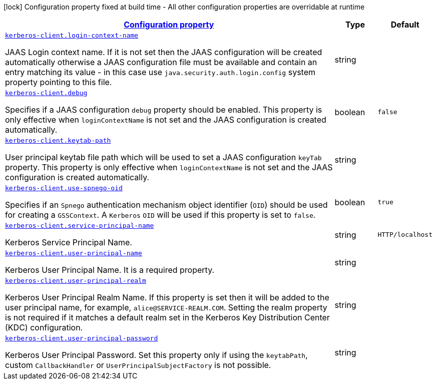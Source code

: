 //
// This content is generated using mvn compile and copied manually to here
//
[.configuration-legend]
icon:lock[title=Fixed at build time] Configuration property fixed at build time - All other configuration properties are overridable at runtime
[.configuration-reference.searchable, cols="80,.^10,.^10"]
|===

h|[[kerberos-client_configuration]]link:#kerberos-client_configuration[Configuration property]

h|Type
h|Default

a| [[kerberos-client_kerberos-client.login-context-name]]`link:#kerberos-client_kerberos-client.login-context-name[kerberos-client.login-context-name]`

[.description]
--
JAAS Login context name. If it is not set then the JAAS configuration will be created automatically otherwise a JAAS configuration file must be available and contain an entry matching its value - in this case use `java.security.auth.login.config` system property pointing to this file.
--|string
|


a| [[kerberos-client_kerberos-client.debug]]`link:#kerberos-client_kerberos-client.debug[kerberos-client.debug]`

[.description]
--
Specifies if a JAAS configuration `debug` property should be enabled. This property is only effective when `loginContextName` is not set and the JAAS configuration is created automatically.
--|boolean
|`false`


a| [[kerberos-client_kerberos-client.keytab-path]]`link:#kerberos-client_kerberos-client.keytab-path[kerberos-client.keytab-path]`

[.description]
--
User principal keytab file path which will be used to set a JAAS configuration `keyTab` property. This property is only effective when `loginContextName` is not set and the JAAS configuration is created automatically.
--|string
|


a| [[kerberos-client_kerberos-client.use-spnego-oid]]`link:#kerberos-client_kerberos-client.use-spnego-oid[kerberos-client.use-spnego-oid]`

[.description]
--
Specifies if an `Spnego` authentication mechanism object identifier (`OID`) should be used for creating a `GSSContext`. A `Kerberos` `OID` will be used if this property is set to `false`.
--|boolean
|`true`


a| [[kerberos-client_kerberos-client.service-principal-name]]`link:#kerberos-client_kerberos-client.service-principal-name[kerberos-client.service-principal-name]`

[.description]
--
Kerberos Service Principal Name.
--|string
|`HTTP/localhost`


a| [[kerberos-client_kerberos-client.user-principal-name]]`link:#kerberos-client_kerberos-client.user-principal-name[kerberos-client.user-principal-name]`

[.description]
--
Kerberos User Principal Name. It is a required property.
--|string
|


a| [[kerberos-client_kerberos-client.user-principal-realm]]`link:#kerberos-client_kerberos-client.user-principal-realm[kerberos-client.user-principal-realm]`

[.description]
--
Kerberos User Principal Realm Name. If this property is set then it will be added to the user principal name, for example, `alice@SERVICE-REALM.COM`. Setting the realm property is not required if it matches a default realm set in the Kerberos Key Distribution Center (KDC) configuration.
--|string
|

a| [[kerberos-client_client.kerberos-client.user-principal-password]]`link:#kerberos-client_kerberos-client.user-principal-password[kerberos-client.user-principal-password]`

[.description]
--
Kerberos User Principal Password. Set this property only if using the `keytabPath`, custom `CallbackHandler` or `UserPrincipalSubjectFactory` is not possible.
--|string
|

|===
